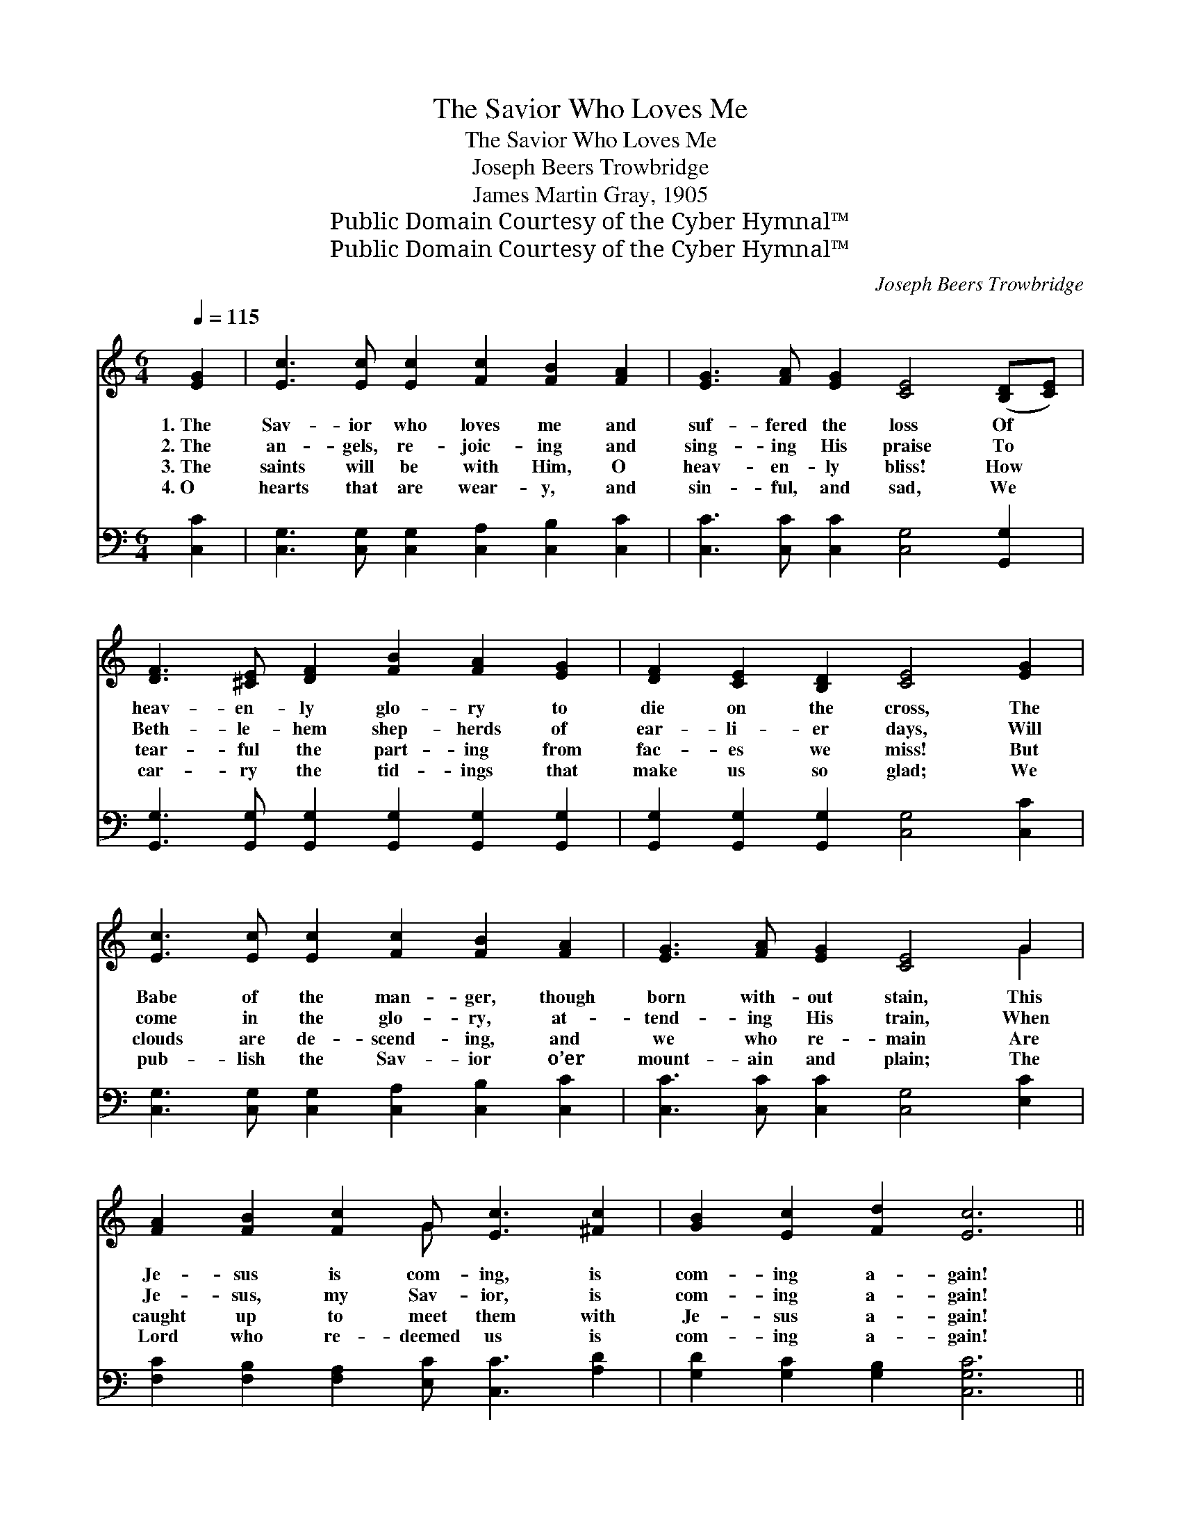 X:1
T:The Savior Who Loves Me
T:The Savior Who Loves Me
T:Joseph Beers Trowbridge
T:James Martin Gray, 1905
T:Public Domain Courtesy of the Cyber Hymnal™
T:Public Domain Courtesy of the Cyber Hymnal™
C:Joseph Beers Trowbridge
Z:Public Domain
Z:Courtesy of the Cyber Hymnal™
%%score ( 1 2 ) ( 3 4 )
L:1/8
Q:1/4=115
M:6/4
K:C
V:1 treble 
V:2 treble 
V:3 bass 
V:4 bass 
V:1
 [EG]2 | [Ec]3 [Ec] [Ec]2 [Fc]2 [FB]2 [FA]2 | [EG]3 [FA] [EG]2 [CE]4 ([B,D][CE]) | %3
w: 1.~The|Sav- ior who loves me and|suf- fered the loss Of *|
w: 2.~The|an- gels, re- joic- ing and|sing- ing His praise To *|
w: 3.~The|saints will be with Him, O|heav- en- ly bliss! How *|
w: 4.~O|hearts that are wear- y, and|sin- ful, and sad, We *|
 [DF]3 [^CE] [DF]2 [FB]2 [FA]2 [EG]2 | [DF]2 [CE]2 [B,D]2 [CE]4 [EG]2 | %5
w: heav- en- ly glo- ry to|die on the cross, The|
w: Beth- le- hem shep- herds of|ear- li- er days, Will|
w: tear- ful the part- ing from|fac- es we miss! But|
w: car- ry the tid- ings that|make us so glad; We|
 [Ec]3 [Ec] [Ec]2 [Fc]2 [FB]2 [FA]2 | [EG]3 [FA] [EG]2 [CE]4 G2 | %7
w: Babe of the man- ger, though|born with- out stain, This|
w: come in the glo- ry, at-|tend- ing His train, When|
w: clouds are de- scend- ing, and|we who re- main Are|
w: pub- lish the Sav- ior o’er|mount- ain and plain; The|
 [FA]2 [FB]2 [Fc]2 G [Ec]3 [^Fc]2 | [GB]2 [Ec]2 [Fd]2 [Ec]6 || %9
w: Je- sus is com- ing, is|com- ing a- gain!|
w: Je- sus, my Sav- ior, is|com- ing a- gain!|
w: caught up to meet them with|Je- sus a- gain!|
w: Lord who re- deemed us is|com- ing a- gain!|
"^Refrain" [Ec]3 [Ec] [Ec]2 [Ec] [EG]3 [Ec]2 | [Fd] [FG]3 [Fd]2 [Ge] [Ec]4 z | %11
w: ||
w: ||
w: ||
w: ||
 [FA]3 [FB] [Fc]2 G [Gc]3 [^Fc]2 | d6- [=Fd]4 [FG]2 | [Ec]3 [FB] [Gc]2 [Fd]2 [Fc]2 [FA]2 | %14
w: |||
w: |||
w: |||
w: |||
 [EG]2 [CE]2 [FA]2 [EG]4 G2 | [FA]2 [FB]2 [^Dc]2 [EG] [Ec]3 [F_c]2 | [Ec]6- [Ec]4 |] %17
w: |||
w: |||
w: |||
w: |||
V:2
 x2 | x12 | x12 | x12 | x12 | x12 | x10 G2 | x6 G x5 | x12 || x12 | x12 | x12 | G4 ^F2 x6 | x12 | %14
 x10 G2 | x12 | x10 |] %17
V:3
 [C,C]2 | [C,G,]3 [C,G,] [C,G,]2 [C,A,]2 [C,B,]2 [C,C]2 | [C,C]3 [C,C] [C,C]2 [C,G,]4 [G,,G,]2 | %3
w: ~|~ ~ ~ ~ ~ ~|~ ~ ~ ~ ~|
 [G,,G,]3 [G,,G,] [G,,G,]2 [G,,G,]2 [G,,G,]2 [G,,G,]2 | [G,,G,]2 [G,,G,]2 [G,,G,]2 [C,G,]4 [C,C]2 | %5
w: ~ ~ ~ ~ ~ ~|~ ~ ~ ~ ~|
 [C,G,]3 [C,G,] [C,G,]2 [C,A,]2 [C,B,]2 [C,C]2 | [C,C]3 [C,C] [C,C]2 [C,G,]4 [E,C]2 | %7
w: ~ ~ ~ ~ ~ ~|~ ~ ~ ~ ~|
 [F,C]2 [F,B,]2 [F,A,]2 [E,C] [C,C]3 [A,D]2 | [G,D]2 [G,C]2 [G,B,]2 [C,G,C]6 || %9
w: ~ ~ ~ ~ ~ ~|~ ~ ~ ~|
 [C,G,]3 [C,G,] [C,G,]2 [C,G,] [C,C]3 [C,G,]2 | [G,B,] [G,B,]3 [G,B,]2 [C,C] [C,G,]4 z | %11
w: Je- sus is com- ing, is|com- ing, is com- ing!|
 F,3 [F,G,] [F,A,]2 [E,C] [E,C]3 [D,C]2 | ([G,B,]4- [A,C]2 [G,B,]4) [G,B,]2 | %13
w: Je- sus is com- ing a-|gain! * * My|
 [C,G,C]3 [D,G,] [E,G,]2 [F,A,]2 [F,A,]2 [F,C]2 | [C,C]2 [C,G,]2 [C,C]2 [C,C]4 [E,C]2 | %15
w: heart is so hap- py, my|soul is so glad, For|
 [F,C]2 [F,B,]2 [^F,A,]2 [G,C] G,3 [G,B,]2 | [C,G,C]6- [C,G,C]4 |] %17
w: Je- sus is com- ing a-|gain! *|
V:4
 x2 | x12 | x12 | x12 | x12 | x12 | x12 | x12 | x12 || x12 | x12 | F,3 x9 | x12 | x12 | x12 | %15
 x7 G,3 x2 | x10 |] %17

